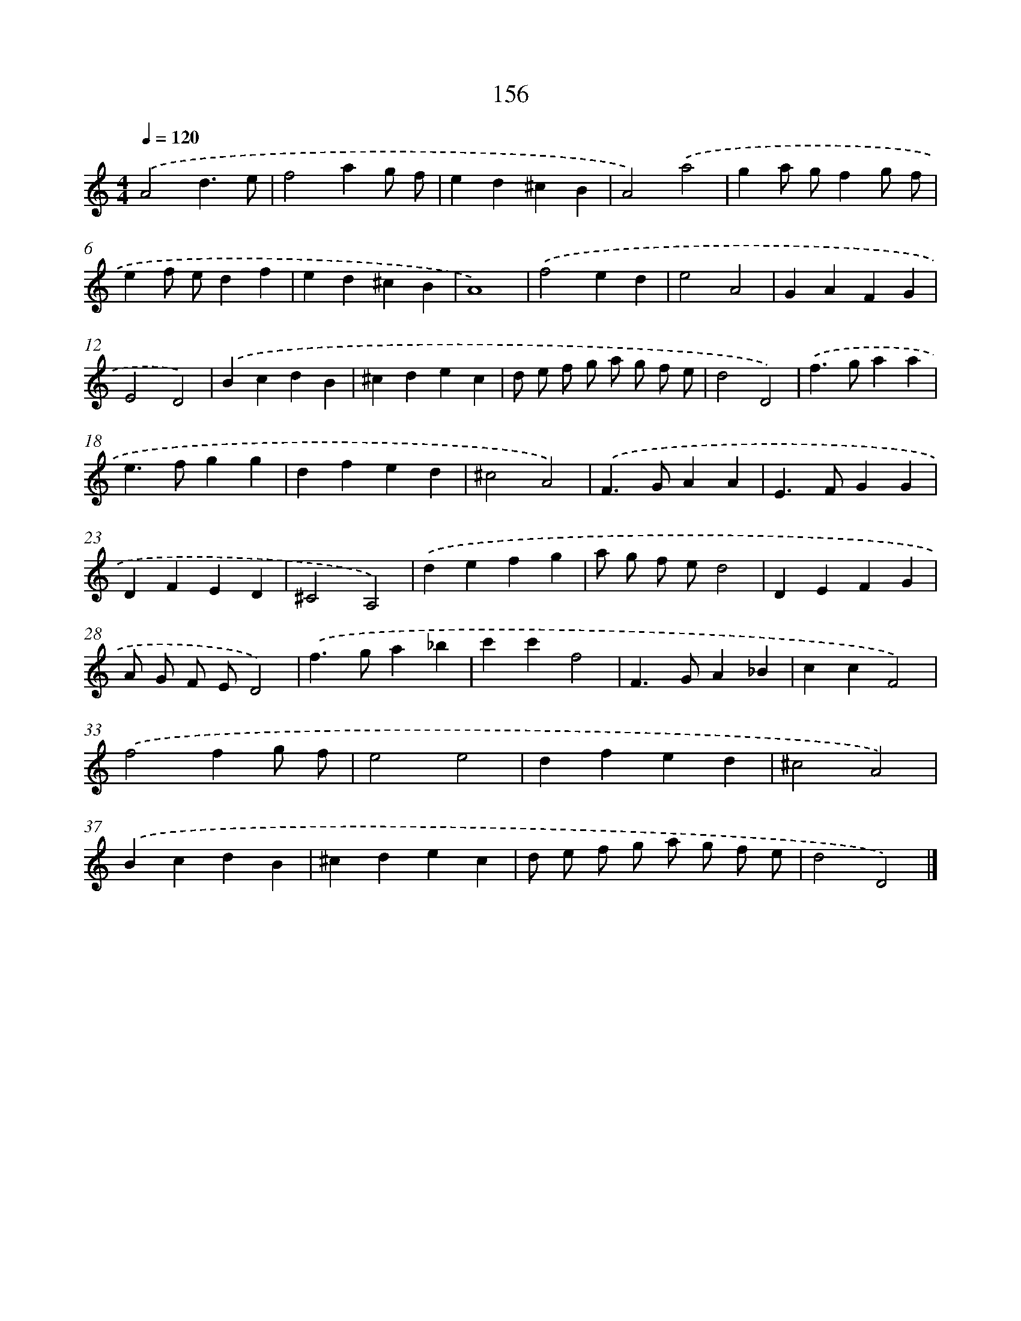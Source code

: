 X: 7842
T: 156
%%abc-version 2.0
%%abcx-abcm2ps-target-version 5.9.1 (29 Sep 2008)
%%abc-creator hum2abc beta
%%abcx-conversion-date 2018/11/01 14:36:41
%%humdrum-veritas 4195180138
%%humdrum-veritas-data 1054554029
%%continueall 1
%%barnumbers 0
L: 1/4
M: 4/4
Q: 1/4=120
K: C clef=treble
.('A2d3/e/ |
f2ag/ f/ |
ed^cB |
A2).('a2 |
ga/ g/fg/ f/ |
ef/ e/df |
ed^cB |
A4) |
.('f2ed |
e2A2 |
GAFG |
E2D2) |
.('BcdB |
^cdec |
d/ e/ f/ g/ a/ g/ f/ e/ |
d2D2) |
.('f>gaa |
e>fgg |
dfed |
^c2A2) |
.('F>GAA |
E>FGG |
DFED |
^C2A,2) |
.('defg |
a/ g/ f/ e/d2 |
DEFG |
A/ G/ F/ E/D2) |
.('f>ga_b |
c'c'f2 |
F>GA_B |
ccF2) |
.('f2fg/ f/ |
e2e2 |
dfed |
^c2A2) |
.('BcdB |
^cdec |
d/ e/ f/ g/ a/ g/ f/ e/ |
d2D2) |]
